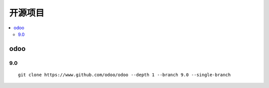 =================
开源项目
=================

.. contents::
   :local:

odoo
==========   

9.0
-----------
::

	git clone https://www.github.com/odoo/odoo --depth 1 --branch 9.0 --single-branch
